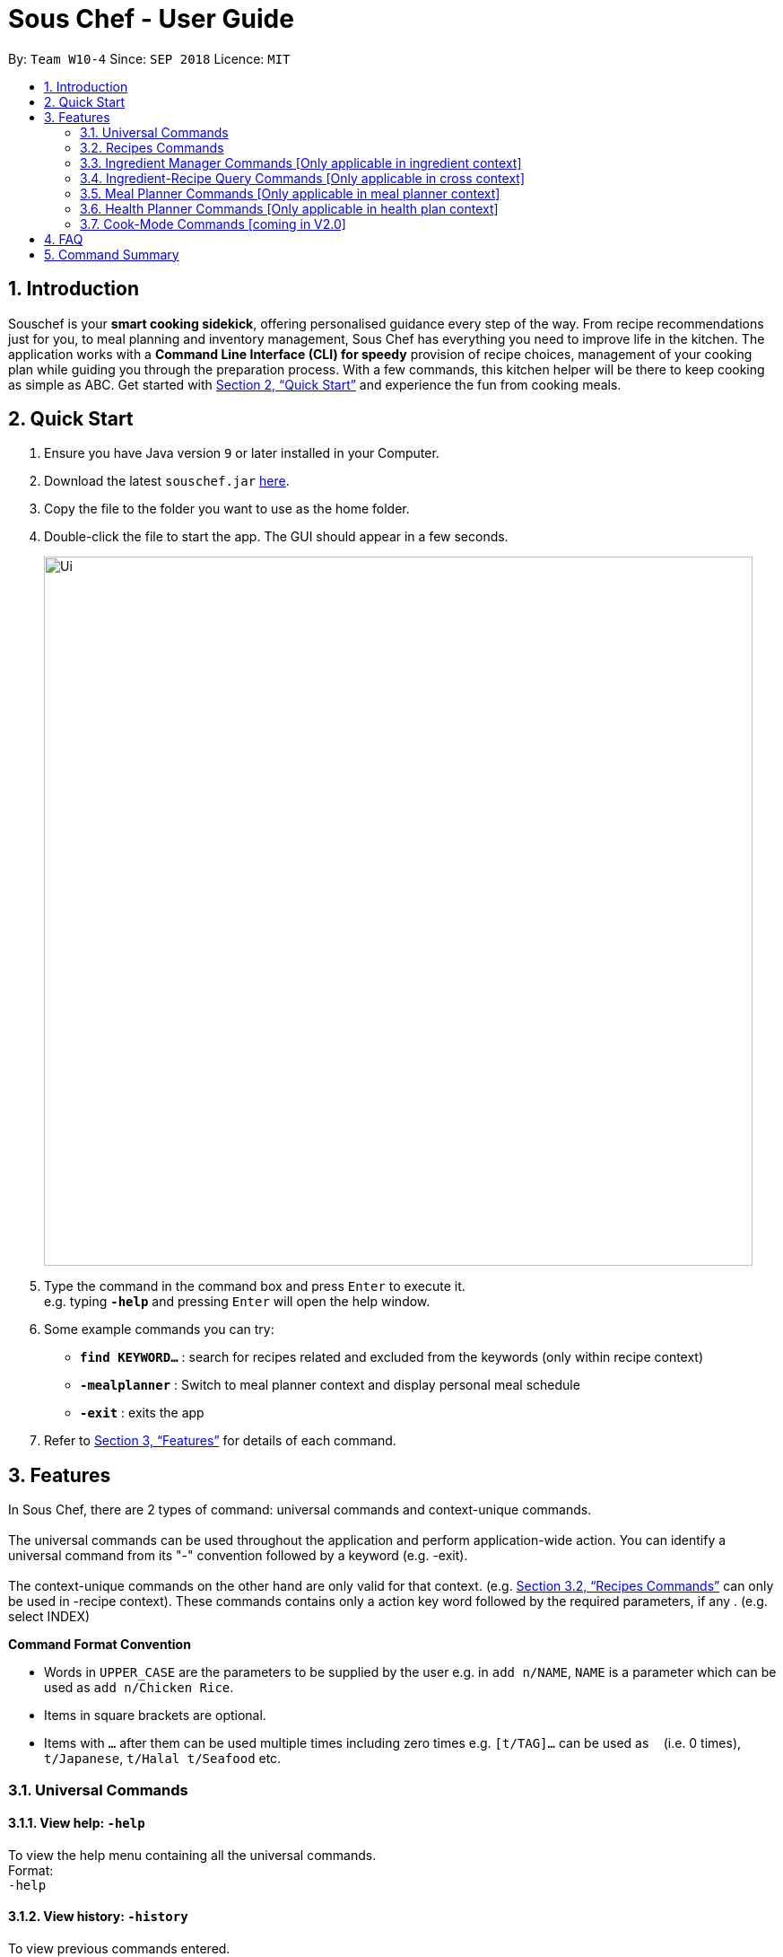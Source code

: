 = Sous Chef - User Guide
:site-section: UserGuide
:toc:
:toc-title:
:toc-placement: preamble
:sectnums:
:imagesDir: images
:stylesDir: stylesheets
:xrefstyle: full
:experimental:
ifdef::env-github[]
:tip-caption: :bulb:
:note-caption: :information_source:
endif::[]
:repoURL: https://github.com/CS2103-AY1819S1-W10-4/main

By: `Team W10-4`      Since: `SEP 2018`      Licence: `MIT`

== Introduction

Souschef is your *smart cooking sidekick*, offering personalised guidance every step of the way.
From recipe recommendations just for you, to meal planning and inventory management,
Sous Chef has everything you need to improve life in the kitchen.
The application works with a *Command Line Interface (CLI) for speedy*
provision of recipe choices, management of your cooking plan while guiding you through
the preparation process.
With a few commands, this kitchen helper will be
there to keep cooking as simple as ABC. Get started with <<Quick Start>> and
experience the fun from cooking meals.

== Quick Start

.  Ensure you have Java version `9` or later installed in your Computer.
.  Download the latest `souschef.jar` link:{repoURL}/releases[here].
.  Copy the file to the folder you want to use as the home folder.
.  Double-click the file to start the app. The GUI should appear in a few seconds.
+
image::Ui.png[width="790"]
+
.  Type the command in the command box and press kbd:[Enter] to execute it. +
e.g. typing *`-help`* and pressing kbd:[Enter] will open the help window.

.  Some example commands you can try:
* *`find KEYWORD...`* : search for recipes related and excluded from the keywords (only within recipe context)
* *`-mealplanner`* : Switch to meal planner context and display personal meal schedule
* *`-exit`* : exits the app

.  Refer to <<Features>> for details of each command.

[[Features]]
== Features
In Sous Chef, there are 2 types of command: universal commands and context-unique commands. +
 +
The universal commands can be used throughout the application and perform application-wide action. You can identify a
 universal command from its "-" convention followed by a keyword (e.g. -exit). +
 +
 The context-unique commands on the other hand are only valid for that context. (e.g. <<Recipes Commands>> can only be
 used in -recipe context). These commands contains only a action key word followed by the required parameters, if any
 . (e.g. select INDEX)

====
*Command Format Convention*

* Words in `UPPER_CASE` are the parameters to be supplied by the user e.g. in `add n/NAME`, `NAME` is a parameter which can be used as `add n/Chicken Rice`.
* Items in square brackets are optional.
* Items with `…`​ after them can be used multiple times including zero times e.g. `[t/TAG]...` can be used as `{nbsp}` (i.e. 0 times), `t/Japanese`, `t/Halal t/Seafood` etc.

====
=== Universal Commands
==== View help: `-help`
To view the help menu containing all the universal commands. +
Format: +
`-help`

==== View history: `-history`
To view previous commands entered. +
Format: +
`-history`

==== Switch to recipe context: `-recipe`
Switch to recipe context and display recipes. +
See <<Recipes Commands>> to view commands for recipe context. +
Format: +
`-recipe`

==== Switch to ingredient manager context: `-ingredient`
Switch to ingredient manager context and display ingredient manager, which helps stock
tracking of ingredient that the user currently have. +
See <<Ingredient Manager Commands>> to view commands for ingredient manager context. +
Format: +
`-ingredient`

==== Switch to ingredient-recipe query context: `-cross`
Switch to ingredient-recipe query context and where you can sort, filter the recipe list by name of ingredients includes and get information of needed amounts of ingredients. +
See <<Ingredient-Recipe Query Commands>> to view commands for ingredient-recipe query context. +
Format: +
`-cross`

==== Switch to meal planner context: `-mealplanner`
Switch to meal planner context and display the planned meals for breakfast, lunch and dinner for previously planned days. +
See <<Meal Planner Commands>> to view commands for meal planner context. +
Format: +
`-mealplanner`

==== Switch to health plan context: `-healthplan`
Switch to health planner context and display health plan set by the user and the days added into the plan which is tied
 to meal plans. +
See <<Health Planner Commands>> to view commands for health planner context. +
Format: +
`-healthplan`


==== Exit application: `-exit`
Format: +
`-exit`

=== Recipes Commands

==== List recipes: `list`
Show all recipes. +
Format: +
`list`

==== Add a recipe: `add n/NAME c/TIME d/DIFFICULTY [t/TAG]...  cont i/INSTRUCTION... [c/TIME] end`
Add new recipe. +
****
* This is a multi-line command. (i.e. `add`, `cont` and `end` must be in a seperate command entry)
* Command starts with `add` and should include name, cook time and difficulty. Tags can be added as required.
** NAME should come with any alphanumeric characters.
** TIME should come with a PT prefix with H or/and M postfix, e.g. PT1H15M or PT35M.
** DIFFICULTY should range from 1 to 5.
** TAG should come with any alphanumberic character.
* Subsequence lines must start with `cont` and should only include details on one instructional step each.
** Details
 to be included are instruction text, instruction exclusive cook time (optional) and ingredients (optional).
** `i` is to be replaced with running numbers for listing of instructions in order.
** Ingredients can be embedded into instruction text via `#INGREDIENT_NAME AMOUNT SERVING_UNIT`.
*** Compound INGREDIENT_NAME is acceptable. e.g. Bleached Wheat Flour.
*** AMOUNT accepts both integer and decimal. Decimal must come with a leading 0 for values less than 1. e.g. 0.25
*** SERVING_UNIT should only come as a single word. e.g. gram, g, ml.
* Action will only be completed (added) with a valid `end` command.
* Recipe without at least one instruction and 'end' command will not be added.
* User can perform other commands and continue adding instructions as required. Command need not be continuous.
* To overwrite existing recipe that has yet been added (i.e. `end` command not used), simply use the `add` command
and enter a new recipe details as desired.

****
Format: +
`add n/NAME c/TIME d/DIFFICULTY [t/TAG]... +
cont i/INSTRUCTION... [c/TIME] +
cont... +
end` +
 +
INSTRUCTION: +
`TEXT... [#INGREDIENT_NAME AMOUNT SERVING_UNIT]...`

==== Edit a recipe: `edit INDEX [n/NAME] [c/TIME] [d/DIFFICULTY] [t/TAG]...`
Edit new recipe. +
****
* Attributes included are to be edited on a replacement basis (not concatenation e.g. tags are being replaced and not
 added)
* INDEX of the recipe to be edited should reflect the displayed recipe on the panel.
* There are 2 types of edit command.
** First: Used to edit recipe generic information namely name, cook time, difficulty
and tags.
*** NAME should come with any alphanumeric characters.
*** TIME should come with a PT prefix with H or/and M postfix, e.g. PT1H15M or PT35M.
*** DIFFICULTY should range from 1 to 5.
*** TAG should come with any alphanumberic character.
** Second: Used to edit a single instruction of that recipe.
*** STEP of the instruction to be replaced as displayed with `SELECT INDEX` command.
*** INSTRUCTION must be included and should come with any alphanumeric characters. Ingredients can be added using
`#INGREDIENT_NAME AMOUNT SERVING_UNIT` as required.
****
Format: +
`edit INDEX [n/NAME] [c/TIME] [d/DIFFICULTY] [t/TAG]...` +
or +
`edit INDEX s/STEP i/INSTRUCTION [c/TIME]` +
 +
INSTRUCTION: +
`TEXT... [#INGREDIENT_NAME AMOUNT SERVING_UNIT]...`

==== Display recipe details: `select INDEX`
View a recipe and its details from the list. +
****
* `INDEX` should be as displayed in the list.
****
Format: +
`select INDEX`

==== Search recipes: `find KEYWORD...`
Show recipes related to the keyword(s).
Keywords include but not limited to cuisines (Indian, Japanese),
dietary types (vegan, Keto),
ingredients (egg, broccoli),
preparation time (PT30M, PT1H40M)
and difficulty (1, 2, ..., 5). +
****
* `KEYWORD` is case insensitive.
* The order of keywords does not matter.
****
Format: +
`find KEYWORD...`

==== Delete recipe: `delete INDEX`
Delete a recipe and its details from the list. +
****
* `INDEX` should be as displayed in the list.
****
Format: +
`delete INDEX`

==== Activate cook-mode [coming in V2.0]: `cook INDEX`
A cook mode that provides step-by-step guidance to aid real-time cooking. +
****
* `INDEX` should be as displayed in the list.
****
Format: +
`cook INDEX`

==== Add recipe to favourite: `favourite`
Add a recipe to their favourites list. +
****
* INDEX should be the index number of the recipe displayed
****
Format: +
`favourite INDEX`

==== Add to meal plan: `plan INDEX DATE MEAL`
Add a specified recipe to meal plan. +
****
* INDEX should be the index number of the recipe displayed
* DATE should be entered in the format *yyyy-mm-dd*.
* MEAL can be specified with the following keywords: *breakfast*, *lunch*, *dinner*.
****
Format: +
`plan INDEX DATE MEAL`

==== Add to review [coming in V2.0]: `review [Comment] RATING`
Add comment and rating to current recipe. +
****
* Local command on recipe page.
* Rating must be between *1 to 5*.
****
Format: +
`review [Comment] RATING`

// tag::ingredient[]
=== Ingredient Manager Commands [Only applicable in ingredient context]

==== Add an ingredient: `add`

Adds an ingredient to the ingredient manager. +
Format: +
`add NAME AMOUNT SERVING_UNIT DATE`

****
* For compound word, ‘_’ is used to separate words.
* Serving units are pre-defined in the serving unit dictionary. Those undefined in the dictionary are not available.
* Currently available serving units are gram(g), kilogram(kg), pinch, piece, whole, clove, cm3, ml, l, tablespoon,
teaspoon and cup.
* Amounts are converted with common serving unit(e.g. gram and cm3).
* Format for date should be MM-dd-yyyy
* Date is meant to be the date of input, but it is up to user to tweak its usage. For example, it can be used to show
expire date.
****
==== List all ingredients: `list`

Shows a list of ingredients in ingredient manager. Ingredients are sorted by date, so that the ingredients with
earlier date
are placed high in order. +
Format: +
`list`

==== Edit ingredient info: `edit`

Edit an existing ingredient in ingredient manager. +
Format: +
`edit INDEX FIELD_NAME NEW_INFO [MORE FIELD_NAME NEW_INFO]...`
****
* Field name is either name, amount, or date.
* Restrictions for respective field's input are same as in add command(3.3.1.).
****

==== Find ingredient: `find`

Find ingredients in ingredient manager whose name contains any of the given keywords. +
Format: +
`find KEYWORD [MORE_KEYWORDS]...`

****
* Only the name is searched.
* Match by full words.
****

==== Delete ingredient: `delete`

Delete ingredient in ingredient manager according to its index in the last shown list. +
Format: +
`delete INDEX`

==== Clear all ingredients: `clear`

Clears all ingredients in ingredient manager. +
Format: +
`clear`

// tag::cross[]
=== Ingredient-Recipe Query Commands [Only applicable in cross context]

==== View Recipes based on Ingredients
By default, the list shows recipes that are stored in application's recipe list. User can filter or sort the recipes
based on ingredients contained in recipes. Also, needed amounts of ingredients are calculated by considering the number
 of
serving units and ingredients stored in ingredient manager, so
that
user can take a look by applying select command later. +
Format: +
`view NUMBER_OF_SERVINGS include [inventory] KEYWORD [MORE_KEYWORDS]... prioritize [inventory] KEYWORD [MORE_KEYWORDS]...` +
****
* Number of servings can be a floating point value.
* Names of ingredients are used as keywords. If the keyword is a compound word, '_' is used to separate between the
words.
(For example,
spring_onion)
* "include" keyword filters the list, only leaving the recipes that includes all of following ingredients in the list. +
* "prioritize" keyword sorts the recipes based on number of the following ingredients contained. Recipes containing
 the
most number of following ingredients would be placed high in order. +
* "inventory" keyword provides all the ingreident in Ingredient
Manager
as parameter to the keyword it follows. +
* "inventory" keyword is optional, but cannot appear more than once. It
directly
follows either "include" keyword or "prioritize" keyword.
****

==== View needed amounts of ingredients for a Recipe
For a recipe in the list shown as a result of above command(3.4.1.), user can view amounts of respective ingredient
in the recipe
that
needs to be additionally prepared. It reflects number of serving units and
refers to Ingredient Manager to get the amount of ingredients the user currently have. +
Format: +
`select INDEX` +
****
* Amounts of necessary ingredients are calculated based on the information in Ingredient Manager. +
e.g. If positive, (Number of Servings ×
 Total Amount of an ingredient for a Recipe - Amount of an ingredient stored in ingredient manager). Otherwise, 0.
****
==== List all recipes: `list`
Shows a list of recipes. It restores the default state of the list, undoing the calculation resulting from 'view
recipes based on ingredients'
command(3.4.1.). +
Format: +
`list`

// tag::mealplanner[]
=== Meal Planner Commands [Only applicable in meal planner context]

****
* DATE should be entered in the format *yyyy-mm-dd*
* MEAL can be specified with the following keywords: *breakfast*, *lunch*, *dinner*
****

==== Delete recipe: `delete`

After displaying the meal planner, deletes the specified day.

Format: `delete INDEX`


Clears all the meal slots of the meal planner.

Format: `clear`

==== Select recipe: `select`

Selects and views the details of a recipe at a specified meal slot of a specified day.

Format: `select INDEX MEAL`

// end::mealplanner[]
=== Health Planner Commands [Only applicable in health plan context]

==== Add plan: `add`

Adds a health plan under the user. +
Required parameters are NAME, AGE, CURRENT HEIGHT, CURRENT WEIGHT, +
TARGET WEIGHT, DURATION AND SCHEME +

Format: +
`add n/NAME a/AGE h/HEIGHT w/CURRENTWEIGHT t/TARGETWEIGHT d/DURATION s/SCHEME` +

****
* Height is numeric and input is of centimetre units
* Current weight is numeric and input is of Kilogram units
* Target Weight is numeric and input is of Kilogram units
* AGE must be numeric
* GOAL specifies a string input of "GAIN", "LOSS" or "MAINTAIN"
* DURATION specifies an integer input of time in days desired by user to achieve said GOAL, has to be numeric and more than 0
****

==== Delete plan: `delete`

After listing the list of health plans by user. +
Deletes the plan selected by user. +
Format: +
`delete INDEX`
****
* INDEX has to be numeric and more than 0
****

==== Edit plan: `edit`

After listing the list of health plans by User. +
Prompts for edit on the plan selected by the user. +
Format : +
`edit INDEX [n/NAME] [a/AGE] [t/TARGETWEIGHT] [h/HEIGHT] [w/CURRENTWEIGHT] [d/DURATION] [s/SCHEME]` +

****
* INDEX specifies the entry to edit, has to be numeric and more than 0
* Height is numeric, be more than 0 and input is of centimetre units
* Current weight is numeric, be more than 0 and input is of Kilogram units
* Target Weight is numeric, be more than 0 and input is of Kilogram units
* AGE must be numeric and more than 0
* GOAL specifies a string input of "GAIN", "LOSS" or "MAINTAIN"
* DURATION specifies an integer input of time in days desired by user to achieve said GOAL, has to be numeric and more than 0
****

==== Add current intake item: `addDay`

After being shown the meal planner list by the system +
User selects to add to intake List +
Format: +
`addDay p/PlanIndex d/DayIndex'

****
* Plan Index specifies the plan to add to, has to be more than 0 and be a valid index on the list
* Day index specifies the day to add into the specified plan, has to be more than 0 and be a valid index on the list
****

==== Remove current intake item: `deleteDay`

After being shown the list of days from intake list +
User selects day to remove and also the plan to remove from +
Format: +
`deleteDay p/PlanIndex d/DayIndex`

****
* Plan Index specifies the plan to delete from, has to be more than 0 and be a valid index on the list
* Day index specifies the day to delete from the specified plan, has to be more than 0 and be a valid index on the list
****

==== Show Meal Planner list beside Health Plan List : 'showMeal'

User enters command to view the full list of meals beside the health plan list
Format: +
'showMeal'

==== View plan details : `showDetails`

After shown the list of health plans by the system +
User enters command to see the details of the plan specified +
Format: +
`showDetails INDEX`

****
* INDEX is the target plan to view details, needs to be numeric more than 0 and be a valid index found on the list
****

==== Compare overall intake against : `compareIntake` [coming in V2.0]

After being shown list of health plans +
User enters command to compare against set health plan. +
Format: +
`compareIntake PLAN_ID`

=== Cook-Mode Commands [coming in V2.0]
==== Next Instruction
Proceed to next instruction. +
Format: +
Hit kbd:[Enter] key

==== Previous Instruction: `b`
Revert to previous instruction. +
Format: +
`b`/`back`

==== Start timer: `s`
Begin countdown timer. +
Format: +
`s`/`start`

==== Pause timer: `p`
Pause countdown timer. +
Format: +
`p`/`pause`

==== Reset timer: `r`
End/Reset countdown timer. +
Format: +
`r`/`reset`

==== End cook-mode: `end`
To end step-by-step instruction of cook-mode. +
Format: +
`end`

== FAQ

*Q*: How do I transfer my data to another Computer? +
*A*: Install the app in the other computer and overwrite the empty data file it creates with the file that contains the data of your previous Souschef folder.

== Command Summary

*Universal Commands*

* View help: `-help`
* Display all recipe: `-recipe`
* Display recipe suggestion: `-suggest` [coming in V1.4]
* Display new recipe: `-surprise` [coming in V1.4]
* Display favorites: `-favourite`
* Display ingredient manager: `-ingredient`
* Display ingredient-recipe query context: `-ingredient`
* Display meal planner: `-mealplanner`
* Display health plan: `-healthplan`
* Exit application: `-exit`

*Recipes Commands*

* Add a recipe: `add n/NAME c/TIME [t/TAG]... +
cont i/INSTRUCTION [c/TIME] +
cont... +
end`
** INSTRUCTION: `[TEXT]... [#INGREDIENT_NAME AMOUNT SERVING_UNIT]...`
* Edit a recipe: +
`edit INDEX [n/NAME] [c/TIME] [d/DIFFICULTY] [t/TAG]...` +
or +
`edit INDEX s/STEP i/INSTRUCTION [c/TIME]` +
 ** INSTRUCTION: `TEXT... [#INGREDIENT_NAME AMOUNT SERVING_UNIT]...`
* Display recipe details: `select INDEX`
* Search recipes: `find KEYWORD...`
* Delete recipe details: `delete INDEX`
* Activate cook-mode [coming in V2.0]: `cook INDEX`

*Recipe Details Commands*

* Add recipe to favourite: `favourite`
* Add to meal plan: `plan INDEX DATE MEAL`
* Active cook-mode: `cook`

*Ingredient Manager Commands*

* Add an ingredient: `add NAME AMOUNT SERVING_UNIT DATE`
* List all ingredients: `list`
* Edit ingredient info:`edit INDEX FIELD_NAME NEW_INFO [MORE FIELD_NAME NEW_INFO]…​`
* Search ingredient: `find KEYWORD [MORE_KEYWORDS]…​`
* Delete ingredient: `delete INDEX`
* Clear all ingredients: `clear`

*Recipe-Ingredient Query Commands*

* View Recipe based on Ingredients: `view NUMBER_OF_SERVINGS include [inventory] KEYWORD [MORE_KEYWORDS]…​ prioritize [inventory] KEYWORD [MORE_KEYWORDS]…​`
* View needed amount of ingredients for a Recipe: `select INDEX`
* List all recipes: `list`


*Meal Planner Commands*

* Delete day: `delete INDEX`
* Clear planner: `clear`
* View recipe details: `select INDEX MEAL`

*Cook-Mode Commands [coming in V2.0]*

* Next Instruction: Hit kbd:[Enter] key
* Previous Instruction: `b`
* Start timer: `s`
* Pause timer: `p`
* Reset timer: `r`
* End cook-mode: `end`
